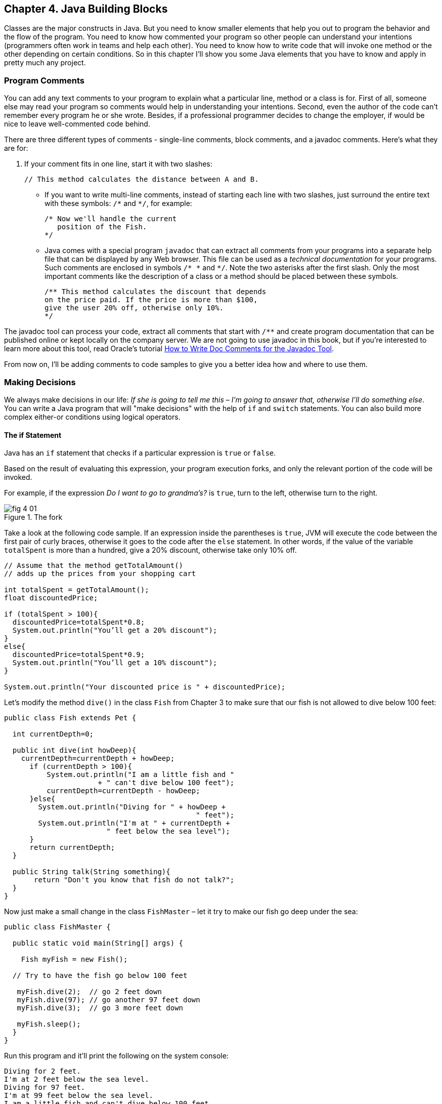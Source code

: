 :toc-placement!:
:imagesdir: .

== Chapter 4. Java Building Blocks

Classes are the major constructs in Java. But you need to know smaller elements that help you out to program the behavior and the flow of the program.  You need to know how commented your program so other people can understand your intentions (programmers often work in teams and help each other). You need to know how to write code that will invoke one method or the other depending on certain conditions. So in this chapter I'll show you some Java elements that you have to know and apply in pretty much any project.

=== Program Comments

You can add any text comments to your program to explain what a particular line, method or a class is for. First of all, someone else may read your program so comments would help in understanding your intentions. Second, even the  author of the code can't remember every program he or she wrote. Besides, if a professional programmer decides to change the employer, if would be nice to leave well-commented code behind.

There are three different types of comments - single-line comments, block comments, and a javadoc comments. Here's what they are for:

1. If your comment fits in one line, start it with two slashes: 
+
[source,java]
----
// This method calculates the distance between A and B.
----
* If you want to write multi-line comments, instead of starting each line with two slashes, just surround the entire text with these symbols: `/\*` and `*/`, for example:
+
[source, java]
----
/* Now we'll handle the current 
   position of the Fish.
*/
----

* Java comes with a special program `javadoc` that can extract all comments from your programs into a separate help file that can be displayed by any Web browser. This file can be used as a _technical documentation_ for your programs. Such comments are enclosed in  symbols `/* \*` and   `*/`. Note the two asterisks after the first slash. Only the most important comments like the description of a class or a method should be placed between these symbols.
+
[source, java]
----
/** This method calculates the discount that depends  
on the price paid. If the price is more than $100,
give the user 20% off, otherwise only 10%.
*/
----

The javadoc tool can process your code, extract all comments that start with `/**` and create program documentation that can be published online or kept locally on the company server. We are not going to use javadoc in this book, but if you're interested to learn more about this tool, read Oracle's tutorial http://goo.gl/Bwm6Cb[How to Write Doc Comments for the Javadoc Tool].

From now on, I’ll be adding comments to code samples to  give you a better idea how and where to use them.

=== Making Decisions 
We always make decisions in our life: _If she is going to tell me  this_ – _I’m going to answer that, otherwise I’ll do something else_. You can write a Java program that will "make decisions" with the help of `if` and `switch` statements. You can also build more complex either-or conditions using logical operators.

==== The if Statement 

Java has an `if` statement that checks if a particular expression is `true` or `false`. 

Based on the result of evaluating this expression, your program execution forks, and only the relevant portion of the code will be invoked.

For example, if the expression _Do I want to go to grandma's?_ is `true`,  turn to the left, otherwise turn to the right. 

[[FIG4-1]]
.The fork
image::images/fig_4_01.png[]

Take a look at the following code sample.  If an expression inside the parentheses is `true`, JVM will execute the code between the first pair of curly braces, otherwise it goes to the code after the `else` statement. In other words, if the value of the variable  `totalSpent` is more than a hundred, give a 20% discount, otherwise take only 10% off.

[source, java]
----
// Assume that the method getTotalAmount()
// adds up the prices from your shopping cart

int totalSpent = getTotalAmount();
float discountedPrice;

if (totalSpent > 100){
  discountedPrice=totalSpent*0.8;
  System.out.println("You’ll get a 20% discount");
}
else{
  discountedPrice=totalSpent*0.9;
  System.out.println("You’ll get a 10% discount");
}

System.out.println("Your discounted price is " + discountedPrice);
----

Let’s modify the method `dive()` in the class `Fish` from Chapter 3 to make sure that our fish is not allowed to dive below 100 feet:

[source, java]
----
public class Fish extends Pet {

  int currentDepth=0;

  public int dive(int howDeep){
    currentDepth=currentDepth + howDeep;
      if (currentDepth > 100){
          System.out.println("I am a little fish and " 
                      + " can't dive below 100 feet");
          currentDepth=currentDepth - howDeep;
      }else{
        System.out.println("Diving for " + howDeep + 
                                             " feet");
        System.out.println("I'm at " + currentDepth +
                        " feet below the sea level");
      }
      return currentDepth; 
  }

  public String talk(String something){
       return "Don't you know that fish do not talk?";
  } 
}
----

Now just make a small change in the class `FishMaster` – let it  try  to make  our fish go deep under the sea:

[source, java]
----
public class FishMaster {

  public static void main(String[] args) {
    
    Fish myFish = new Fish();
 
  // Try to have the fish go below 100 feet 
  
   myFish.dive(2);  // go 2 feet down
   myFish.dive(97); // go another 97 feet down
   myFish.dive(3);  // go 3 more feet down
    
   myFish.sleep();
  }
}
----

Run this program and it’ll print the following on the system console:

[source, html]
----
Diving for 2 feet.
I'm at 2 feet below the sea level.
Diving for 97 feet.
I'm at 99 feet below the sea level.
I am a little fish and can't dive below 100 feet.
Good night, see you tomorrow.
----

==== Logical Operators

Sometimes, to make a decision you may need to check more than just one conditional expression, for example if the name of the state is Texas or California, add the state sales tax to the price of every item in the store. This is an example of the _logical or_ case – either Texas or California. 

In Java the sign for a logical `or` is one or two vertical bars. It works like this – if any of the two conditions is `true`, the result of the entire expression is also `true`. 

In the following examples I use a variable of type `String`, which has a method `equals()` that compares the values of two strings. I use it to see the value of the variable `state` is _"Texas"_ or  _"California"_: 

[source, java]
----
if (state.equals("Texas") | state.equals("California"))
{ 
   // do something 
}
----

You can also rewrite this `if` statement using two vertical bars: 

[source, java]
----
if (state.equals("Texas") || state.equals("California"))
{ 
   // do something 
}
----

The difference between these two examples is that if you use two bars, and the first expression is `true`, the second expression won’t  even be  checked.  If you place just a single bar, JVM will evaluate both expressions anyway.

The _logical and_ is represented by one or two ampersands (`&&`) and each expression in the parentheses must be `true` to make the entire expression `true`. For example, charge the sales tax only if the state is New York and the price is more than $110. Both conditions must be `true` _at the same time_:

[source, java]
----
if (state.equals("New York") && price >110)
{ 
   // do something 
}
----

or 

[source, java]
----
if (state.equals("New York") & price >110)
{ 
   // do something 
}
----

If you use double ampersand and the first expression is `false`, the second one won’t even be checked, because the entire expression will be `false` anyway.  With the single ampersand both expressions will be evaluated.

The _logical not_ is also known as `negation` and is  represented by the exclamation point. The logical _not_  changes  expression to the opposite meaning. For example, if you want to perform some actions only if the state is not New York, use this syntax:

[source, java]
----
if (!state.equals("New York")) { 
   // do something 
}
----

The following two expressions will produce the same result, because _more than 50_ and _not less or or equal to 50_ have the same meaning:

[source, java]
----
if (price > 50) { 
   // do something 
}

if (!(price <= 50)) { 
   // do something 
}
----
In the second example the _logical not_ is applied to the expression in parentheses.

==== Conditional operator

There is another flavor of an if statement called _conditional operator_, which allows to assign a value to a variable based on the expression that ends with a question mark. It's like you're asking, "Is this true?". If such an  expression is `true`, the value after the question mark is used, otherwise the value after the colon is assigned to the variable on the left:

`discount = price > 50? 10:5;`

If the price is greater than fifty, the variable `discount` will get the value of 10, otherwise the value of 5. It’s just a shorter replacement of the following if statement:

[source, java]
----
if (price > 50){
   discount = 10;
} else {
   discount = 5;
}
----

==== Using `else if`

You are also allowed to build more complex `if` statements with several `else if` blocks. To illustrate this technique let's create a new class called `ReportCard`. This class will have two methods: `main()` and  `convertGrades()` with one argument  - the school test result. Depending on the number, it should print your grade like A, B, C, or D. 

[source, java]
----
public class ReportCard {

  String studentName;

/**
 The method convertGrades has one integer argument - the result of the school test.  The method returns one letter A, B, C or D depending on the argument's value. 
*/
 public char convertGrades( int testResult){

  char grade;

  if (testResult >= 90){
    grade = 'A';
  } else if (testResult >= 80 && testResult < 90){
        grade = 'B';
  }else if (testResult >= 70 && testResult < 80){
        grade = 'C';
  }else {
        grade = 'D';
  }
  
  return grade; 
 }

 public static void main(String[] args){

  ReportCard rc = new ReportCard();
    
  char yourGrade = rc.convertGrades(88);
  System.out.println("Your first grade is " + 
                                          yourGrade);
    
  yourGrade = rc.convertGrades(79);
  System.out.println("Your second grade is " +  
                                          yourGrade);
 }      
}
----

Beside using the `else if` condition, this example also shows you how to use variables of type `char`. You can also see that with the `&&` operator you can check if a number falls into some range. You can not just write _if testResult between 80 and 89_,  but with _logical and_ you can check the condition when `testResult` is greater or equal to 80 and less then 89 at the same time: 

`testResult >= 80 && testResult < 89`

Take a guess, why we could not use the _logical or_ operator here? Say the `testResult` is 100. It's greater than 80, and the above expression would evaluate to true, because for  the || operator having one `true` is enough to make the entire expression true. But this is not what we want - we need the above expression to be true only if the value of `testResult` is between 80 and 89. The _logical and_ operator does the job by ensuring that both conditions are true. 

==== The `switch` Statement 

The `switch` statement sometimes can be used as an alternative to `if`. The variable after the keyword `switch`  is evaluated, and program goes only to one of the `case`  statements:

[source, java]
----
public static void main(String[] args){

 ReportCard rc = new ReportCard();
 rc.studentName = "Jerry Lee";

 char yourGrade = rc.convertGrades(88);

  switch (yourGrade){

   case 'A':
     System.out.println("Excellent Job!");
     break;
   case 'B':
     System.out.println("Good Job!");
     break;
   case 'C':
     System.out.println("Need to work more!");
     break;
   case 'D':
     System.out.println("Change your attitude!");
   break;
 }
 // Some other program code goes here

}
----
Say, the value of `yourGrade` is `B`. Then the above code will print "Good Job!" and will break out of the `switch` statement to continue executing the rest of the program code if any.

Do not forget to put the keyword `break` at the end of each `case` statement to make the code jump out of the `switch`. For example, if you forget to put the `break` in the `case 'B'` block, the above code would print "Good Job!" followed by "You need to work more!".  

[[FIG4-2]]
.The switch statement
image::images/fig_4_02.png[]
   
=== How Long Variables Live? 

Class `ReportCard` declares a variable `grade` inside the method `convertGrades()`. If you declare a variable inside any method, such variable is called  _local_. This means that this variable is available only for the code _within this method_. When the method completes, this variable automatically gets removed from memory.

Programmers use the word _scope_ to say how long a variable will live, for example you can say that variables declared inside a method have a local scope. If a variable is declared within the code block surrounded with curly braces (e.g. in the if statement), it has a block scope and won't be visible outside of this block.

If a variable has to be reused by several method calls, or it has to be visible from more than one method in a class, you should declare such a variable outside of any method. In the class `Fish` from Chapter 3, the `currentDepth` is a _member variable_. The member variable `currentDepth` is  alive until the instance of the object `Fish` exists in memory. You can call `currentDepth` _a instance variable_, because its declaration doesn't include the keyword `static`, which we'll discuss shortly. 

Member variables can be shared and reused by all methods of the class, and we can make them visible from external classes too, if need be. For example the method `main()` of the class `ReportCard` includes the statement `System.out.println()`. It uses the class variable `out` that was declared in the Java class `System`. 

==== The Keyword `static`

Wait a minute! Can we use a member variable `out` from the class `System` if we have not even created an instance of this class?  Yes we can, if the class `System` declares the variable `out` with a keyword `static`. 

When you start any Java program if _loads_ the definition of the required classes in memory. The definition of a class can be used for creating of one or mode instances of this class for example:

[source, java]
----
ReportCard rc = new ReportCard();
rc1.studentName = "Jerry Lee";

ReportCard rc2 = new ReportCard();
rc2.studentName = "Sarah Smith";
----

In this example we have two instances of the class `ReportCard`, and each of them has its own value in the variable `studentName`, which is an instance variable. Now, let's change the declaration of this variable by adding the  keyword `static`: 

`static String studentName;`

In this case both instances of the `ReportCard` would share the same variable `studentName`, and the above code would first assign "Jerry Lee" to this variable, and then it would be replaced with "Sarah Smith". This is not a good idea, is it? 

Moreover, if the declaration of a member variable or a method starts with `static`, you do not have to create an instance of this class to use such a variable or a method. Static members of a class are used to store the values that are the same for all instances of the class.

For example, the method `convertGrades()` should be declared as `static` in the class `ReportCard`, because its code does not use  member variables to store values specific to a particular instance of the class.

[source, java]
----
public static char convertGrades( int testResult){
   // the code of this method goes here
}    
----

There is no need to create instances to call static methods or access static variables. Just write the name of the class followed by the dot and the name of the static member: 

`char yourGrade = ReportCard.convertGrades(88);`

Here’s another example: Java has a class `Math` that contains several dozens of mathematical methods like `sqrt()`,  `sin()`, `abs()` and others. All these methods are `static` and you do not need to create an instance of the class `Math` to call them, for example:

`double squareRoot = Math.sqrt(4.0);`

=== Special Methods: Constructors

You've already learned that Java uses the operator `new` to create instances of  objects in memory, for example:

`Fish myFish = new Fish();`

Parentheses after the word `Fish` tell us that this class has some method called `Fish()`. Yes, there are special methods that are  called  _constructors_, and these methods have the following features:

* Constructors are special methods that are called only once  during construction of the object in memory.
* They must have the same name as the class itself.
* They do not return a value, and you do not even have to  use  the keyword  `void` in the constructor’s declaration.

Any class can have more than one constructor. If you do not create a constructor for the class, Java automatically creates one during the compilation time - it's so-called _default no-argument constructor_.  That’s why Java compiler has never complained about the statements  `new Fish()` or `new ReportCard()`, even though neither class `Fish` nor class `ReportCard` has any explicitly declared constructor.

In general, constructors are used to assign initial values to  member variables of the class, for example the next version of class `Fish` has a one-argument constructor that  just assigns the argument’s value to the instance variable `currentDepth` for future  use.

[source, java]
----
public class Fish extends Pet {
    int currentDepth;

  // This is constructor
  Fish(int startingPosition){
    currentDepth=startingPosition;
  }
}
----

Now the class `FishMaster` can create an instance of the `Fish` and assign the initial position of the fish. The next example creates an instance of the `Fish` that is “submerged”  20 feet under the sea:

`Fish myFish = new Fish(20);`

If a constructor with arguments has been defined in a class, you can no longer use the default no-argument constructor. If you’d like to have a constructor without arguments - write one.

=== The Keyword `this`

The keyword `this` is useful when your code needs to refer to the  instance of the object, where this code is running.  Look at the next code example, which is a slight modification of the previous one: 

[source, java]
----
class Fish {
  int currentDepth ;  

  Fish(int currentDepth){
  this.currentDepth = currentDepth;
  }
}
----

Have you noticed that the member variable and the constructor's argument have the same name? The keyword `this` helps to avoid name conflicts. In this code sample `this.currentDepth` refers to the object's member variable `currentDepth`, while the `currentDepth` refers to the argument’s value. In other words, the code points at the current instance of the `Fish` object.   

[[FIG4-3]]
.I'm this object
image::images/fig_4_03.png[]

You’ll see another important example of using the keyword `this` in Chapter 6 in the section _How to Pass Data Between  Classes_.

=== Arrays

An array is an object that holds several values of the same type - primitives or objects. Let’s say your program has to store the names of four game players. Instead of declaring four different `String` variables, you can declare one `String` _array_ that has four _elements_. Arrays are marked by placing square brackets either after the variable name, or after the data type:

`String [] players;`

or

`String players[];`

These declarations just tell the Java compiler that you are planning to store several text strings in the array `players`.  Each element has its own index (the position number) starting from zero. The next sample actually creates an instance of an array that can store four `String` elements and assigns the values to the elements of this array:

[source, java]
----
players = new String [4];

players[0] = "David";
players[1] = "Daniel";
players[2] = "Anna";
players[3] = "Gregory";
----

You must declare the size of the array before assigning values to its elements. If you do not know in advance how many elements you are going to have, you cannot use arrays, but should look into other classes - Java collections. For example the `ArrayList` object does not require you to announce the exact number of elements in advance. I'll show you some example of using the `ArrayList` collection in Chapter 10 about data collections.

Any array has an attribute called `length` that stores the  number of elements in this array, and you can always find out how many elements are there:

`int  totalPlayers = players.length;`

If you know all the values that will be stored in the array at the time when you declare it, Java allows you to declare and initialize such array in one shot:

`String [] players = {"David", "Daniel", "Anna", "Gregory"};`

[[FIG4-4]]
.The array of players
image::images/fig_4_04.png[]

Imagine that the second player is a winner and you’d like to write the code to congratulate this kid. If the players’ names are stored in an array get its second element:


[source, java]
----
String theWinner = players[1];
System.out.println("Congratulations, " + theWinner + "!");
----
The output from these two lines of code will look like this:

_Congratulations, Daniel!_

Do you know why the second element has the index [1]? Of course you do, because the index of the first element is always [0]. 

The array of players in our example is called _one-dimensional array_. Imagine the players sitting like ducks in a row. The single dimension is the seat number here. If the players (or game spectators) will occupy several rows, then we'll have two dimensions - the row number and a set number within the row. This is the case where we'd need to declare a two-dimensional array. Java allows creation of _multi-dimensional_ arrays, and I’ll show you how to do this in Chapter 10.

=== Repeating Actions with Loops

A loop is a language construct that allows to repeat the same action multiple times. For example, if we need to print congratulation to several winners, the printing code should be invokes several times _in a loop_. When you know in advance how many times this action has to be repeated, you can use a loop with a keyword `for`:

[source, java]
----
int  totalPlayers = players.length;
int counter;

for (counter=0; counter < totalPlayers; counter++){
 String thePlayer = players[counter];
 System.out.println("Congratulations,"+ 
                                    thePlayer+"!"); 
}
----

The above code means the following: 

_Print the value of the element from the `players` array  whose number is the same as the current value of the_ `counter`. _Start from the element number 0: _ `counter=0)`, _and  increment the value of the_ `counter`  _by one:_ `(counter++)`. _Keep doing this  while the_ `counter` _is less than_  `totalPlayers`_:_ `counter<totalPlayers`. 

JVM executes every line between the curly braces and then returns back to the first line of the loop to increment the counter and check the conditional expression.

There is another flavor of the `for` loop that's called _for each loop_. It allows to repeat the same action to every element of the collection without even knowing how many are there. You are basically saying, do this for each element.The for-each loop allows to congratulate players in a more concise manner:

[source, java]
----
for (String pl: players){
 System.out.println("Congratulations," + pl +"!"); 
} 
----

You can read the above code as follows:

_The variable_ `pl` _has the same type as the array's elements:_ `String` _. Use this variable as a cursor, point it to each element in the array_ `players` _one by one and repeatedly execute the code inside the curly brackets for the current element._ 

There is another keyword for writing loops - `while`. In these loops you do not have to declare exactly how many times to repeat the action, but you still need to know when to end the loop.  Let’s see how we can congratulate players using the `while` loop that will end when the value of the variable `counter` becomes equal to the value of  `totalPlayers`:
 
[source, java]
----
int  totalPlayers = players.length;
int counter=0;

while (counter< totalPlayers){
  String thePlayer = players[counter];
  System.out.println("Congratulations, "
                                + thePlayer + "!");  
  counter++; 
}
----

In Chapter 9 you’ll learn how to save the data on the disk and how to read the saved data back into computer’s memory. If you read game scores from the disk file, you do not know in advance how many scores were saved there. Most likely you’ll be reading the scores using the `while` or for-each loop, which don't require you to state the number of iterations upfront. 
 
You can also use two important keywords with loops: `break` and `continue`.

As with `switch` statements, the keyword `break` is used to jump out of the loop when some particular condition is `true`. Let’s say we do not want to print more than 3 congratulations, regardless of how many players we’ve got. In the next example, after printing the array elements 0, 1 and 2, the `break` will make the code go out of the loop and the program will continue from the line after the closing curly brace. 

The next code sample has the double equal sign `==` in the `if` statement. This means that you are comparing the value of the variable `counter` with number 3.  A single equal sign in the here would mean assignment of the value of 3 to the variable `counter`.  Placing `=` in an `if` statement instead of `==` is a very tricky mistake, and it can lead to unpredictable program errors that may not be so easy to find.

[source, java]
----
int counter =0;
while (counter< totalPlayers){

  if (counter == 3){
   break; // Jump out of the loop
  }
  String thePlayer = players[counter];
  System.out.println("Congratulations, "+thePlayer+ "!");
  counter++; 
}
----

The keyword `continue` allows the code to skip some code lines and return back to the beginning of the loop.  Imagine that you want to congratulate everyone but David – the keyword `continue` will return the program back to the beginning of the loop:

[source, java]
----
while (counter< totalPlayers){
  counter++; 

  String thePlayer = players[counter];

  if (thePlayer.equals("David"){
      continue;
  }
  System.out.println("Congratulations, "+ thePlayer+ !");  
}
----

There is yet another flavor of the `while` loop that starts with the word `do`, for example:

[source, java]
----
do {
   System.out.println("Congratulations, "+
                         players[counter] + !");
   counter++;

 } while (counter< totalPlayers);
----

Such loops check an expression _after_ executing the code between curly braces, which means that code in the loop will  be executed _at least once_.  Loops that start with the keyword `while` might not be executed at all if the loop expression is `false` to begin with.

=== Challenge Yourself

1. Create a new IntelliJ Idea Java project as described in Chapter 2. Name it Chapter4.

2. In the src directory of the project create a new class (the menu File | New) named _TemperatureConverter_. 
3. Add the method `convertTemp()` so the code of the class looks like this:
+
[source, java]
----
public class TemperatureConverter {
    public static float convertTemp (float temperature, 
                               char convertTo) {

    }
}
----

4. Write the if statement inside the method `convertTemp()` to check the value of the argument `convertTo`. If it's `F`, the temperature has to be converted to Fahrenheit, and if it’s `C`, convert it to Celsius. Return the result. The method `convertTemp()` should look like this:
+
[source, java]
----
    public static String convertTemp (float temperature, char convertTo) {

        if (convertTo=='F'){
             return "The temperature in Fahrenheit is " + (9*temperature/5 + 32);
         } else if(convertTo=='C') {
            return "The temperature in Celsius is " + (temperature - 32) * 5/9;
        }  else{
            return "You can enter either F or C as convertTo argument";
        }
    }
----

5. Add the method `main` using the shortcut psvm + Tab as explained in Chapter 2. It should look like this:
+
[source, java]
----
    public static void main(String[] args) {

        System.out.println("Converting 21C to Fahrenheit. " +  convertTemp(21,'F'));
        System.out.println("Converting 70F to Celsius. " +  convertTemp(70,'C'));

    }
----

6. Run the program `TemperatureConverter` using the IDEA menu Run | Run TemperatureConverter. If you did everything right, you should see the following output on the IDEA console:
+
_Converting 21C to Fahrenheit. The temperature in Fahrenheit is 69.8
Converting 70F to Celsius. The temperature in Celsius is 21.11111_

7. Do a little research to change this program so it always prints the temperature with two digits after the decimal point. Study Oracle's tutorial about formatting numeric output: http://goo.gl/3riLIZ.
